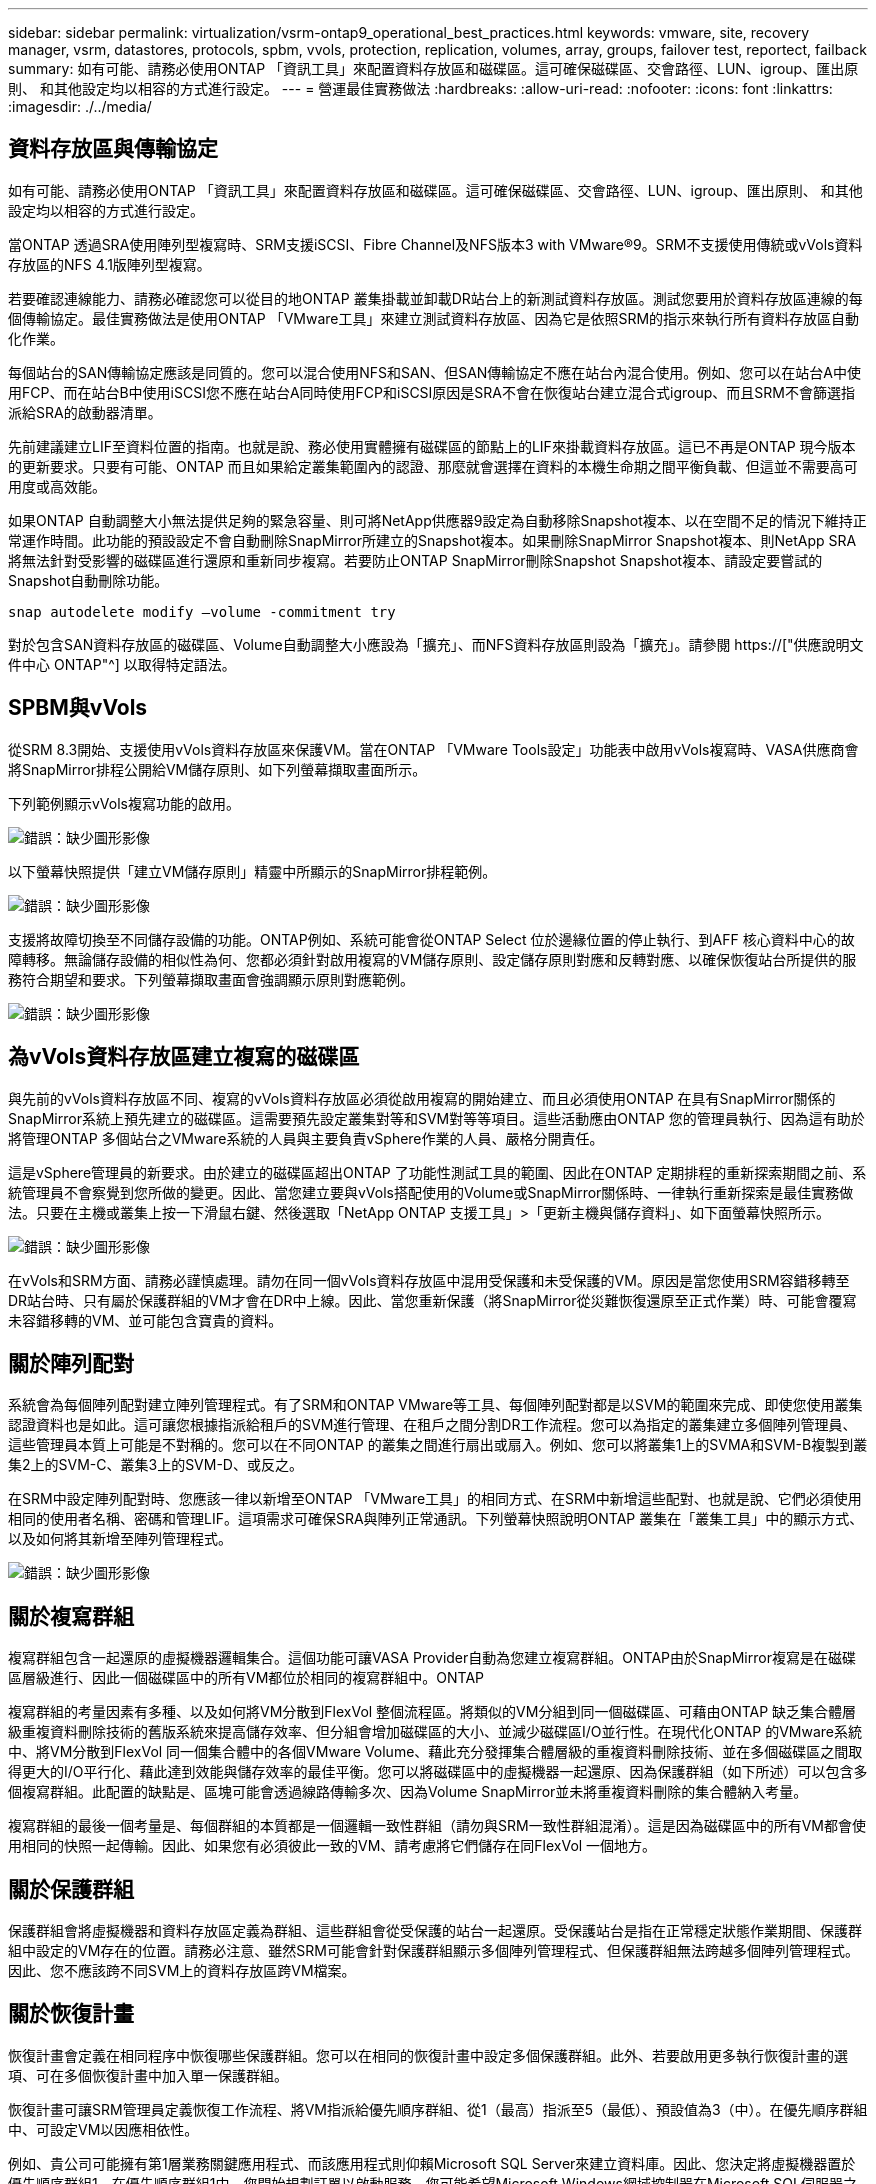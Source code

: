 ---
sidebar: sidebar 
permalink: virtualization/vsrm-ontap9_operational_best_practices.html 
keywords: vmware, site, recovery manager, vsrm, datastores, protocols, spbm, vvols, protection, replication, volumes, array, groups, failover test, reportect, failback 
summary: 如有可能、請務必使用ONTAP 「資訊工具」來配置資料存放區和磁碟區。這可確保磁碟區、交會路徑、LUN、igroup、匯出原則、 和其他設定均以相容的方式進行設定。 
---
= 營運最佳實務做法
:hardbreaks:
:allow-uri-read: 
:nofooter: 
:icons: font
:linkattrs: 
:imagesdir: ./../media/




== 資料存放區與傳輸協定

如有可能、請務必使用ONTAP 「資訊工具」來配置資料存放區和磁碟區。這可確保磁碟區、交會路徑、LUN、igroup、匯出原則、 和其他設定均以相容的方式進行設定。

當ONTAP 透過SRA使用陣列型複寫時、SRM支援iSCSI、Fibre Channel及NFS版本3 with VMware®9。SRM不支援使用傳統或vVols資料存放區的NFS 4.1版陣列型複寫。

若要確認連線能力、請務必確認您可以從目的地ONTAP 叢集掛載並卸載DR站台上的新測試資料存放區。測試您要用於資料存放區連線的每個傳輸協定。最佳實務做法是使用ONTAP 「VMware工具」來建立測試資料存放區、因為它是依照SRM的指示來執行所有資料存放區自動化作業。

每個站台的SAN傳輸協定應該是同質的。您可以混合使用NFS和SAN、但SAN傳輸協定不應在站台內混合使用。例如、您可以在站台A中使用FCP、而在站台B中使用iSCSI您不應在站台A同時使用FCP和iSCSI原因是SRA不會在恢復站台建立混合式igroup、而且SRM不會篩選指派給SRA的啟動器清單。

先前建議建立LIF至資料位置的指南。也就是說、務必使用實體擁有磁碟區的節點上的LIF來掛載資料存放區。這已不再是ONTAP 現今版本的更新要求。只要有可能、ONTAP 而且如果給定叢集範圍內的認證、那麼就會選擇在資料的本機生命期之間平衡負載、但這並不需要高可用度或高效能。

如果ONTAP 自動調整大小無法提供足夠的緊急容量、則可將NetApp供應器9設定為自動移除Snapshot複本、以在空間不足的情況下維持正常運作時間。此功能的預設設定不會自動刪除SnapMirror所建立的Snapshot複本。如果刪除SnapMirror Snapshot複本、則NetApp SRA將無法針對受影響的磁碟區進行還原和重新同步複寫。若要防止ONTAP SnapMirror刪除Snapshot Snapshot複本、請設定要嘗試的Snapshot自動刪除功能。

....
snap autodelete modify –volume -commitment try
....
對於包含SAN資料存放區的磁碟區、Volume自動調整大小應設為「擴充」、而NFS資料存放區則設為「擴充」。請參閱 https://["供應說明文件中心 ONTAP"^] 以取得特定語法。



== SPBM與vVols

從SRM 8.3開始、支援使用vVols資料存放區來保護VM。當在ONTAP 「VMware Tools設定」功能表中啟用vVols複寫時、VASA供應商會將SnapMirror排程公開給VM儲存原則、如下列螢幕擷取畫面所示。

下列範例顯示vVols複寫功能的啟用。

image:vsrm-ontap9_image2.png["錯誤：缺少圖形影像"]

以下螢幕快照提供「建立VM儲存原則」精靈中所顯示的SnapMirror排程範例。

image:vsrm-ontap9_image3.png["錯誤：缺少圖形影像"]

支援將故障切換至不同儲存設備的功能。ONTAP例如、系統可能會從ONTAP Select 位於邊緣位置的停止執行、到AFF 核心資料中心的故障轉移。無論儲存設備的相似性為何、您都必須針對啟用複寫的VM儲存原則、設定儲存原則對應和反轉對應、以確保恢復站台所提供的服務符合期望和要求。下列螢幕擷取畫面會強調顯示原則對應範例。

image:vsrm-ontap9_image4.png["錯誤：缺少圖形影像"]



== 為vVols資料存放區建立複寫的磁碟區

與先前的vVols資料存放區不同、複寫的vVols資料存放區必須從啟用複寫的開始建立、而且必須使用ONTAP 在具有SnapMirror關係的SnapMirror系統上預先建立的磁碟區。這需要預先設定叢集對等和SVM對等等項目。這些活動應由ONTAP 您的管理員執行、因為這有助於將管理ONTAP 多個站台之VMware系統的人員與主要負責vSphere作業的人員、嚴格分開責任。

這是vSphere管理員的新要求。由於建立的磁碟區超出ONTAP 了功能性測試工具的範圍、因此在ONTAP 定期排程的重新探索期間之前、系統管理員不會察覺到您所做的變更。因此、當您建立要與vVols搭配使用的Volume或SnapMirror關係時、一律執行重新探索是最佳實務做法。只要在主機或叢集上按一下滑鼠右鍵、然後選取「NetApp ONTAP 支援工具」>「更新主機與儲存資料」、如下面螢幕快照所示。

image:vsrm-ontap9_image5.png["錯誤：缺少圖形影像"]

在vVols和SRM方面、請務必謹慎處理。請勿在同一個vVols資料存放區中混用受保護和未受保護的VM。原因是當您使用SRM容錯移轉至DR站台時、只有屬於保護群組的VM才會在DR中上線。因此、當您重新保護（將SnapMirror從災難恢復還原至正式作業）時、可能會覆寫未容錯移轉的VM、並可能包含寶貴的資料。



== 關於陣列配對

系統會為每個陣列配對建立陣列管理程式。有了SRM和ONTAP VMware等工具、每個陣列配對都是以SVM的範圍來完成、即使您使用叢集認證資料也是如此。這可讓您根據指派給租戶的SVM進行管理、在租戶之間分割DR工作流程。您可以為指定的叢集建立多個陣列管理員、這些管理員本質上可能是不對稱的。您可以在不同ONTAP 的叢集之間進行扇出或扇入。例如、您可以將叢集1上的SVMA和SVM-B複製到叢集2上的SVM-C、叢集3上的SVM-D、或反之。

在SRM中設定陣列配對時、您應該一律以新增至ONTAP 「VMware工具」的相同方式、在SRM中新增這些配對、也就是說、它們必須使用相同的使用者名稱、密碼和管理LIF。這項需求可確保SRA與陣列正常通訊。下列螢幕快照說明ONTAP 叢集在「叢集工具」中的顯示方式、以及如何將其新增至陣列管理程式。

image:vsrm-ontap9_image6.jpg["錯誤：缺少圖形影像"]



== 關於複寫群組

複寫群組包含一起還原的虛擬機器邏輯集合。這個功能可讓VASA Provider自動為您建立複寫群組。ONTAP由於SnapMirror複寫是在磁碟區層級進行、因此一個磁碟區中的所有VM都位於相同的複寫群組中。ONTAP

複寫群組的考量因素有多種、以及如何將VM分散到FlexVol 整個流程區。將類似的VM分組到同一個磁碟區、可藉由ONTAP 缺乏集合體層級重複資料刪除技術的舊版系統來提高儲存效率、但分組會增加磁碟區的大小、並減少磁碟區I/O並行性。在現代化ONTAP 的VMware系統中、將VM分散到FlexVol 同一個集合體中的各個VMware Volume、藉此充分發揮集合體層級的重複資料刪除技術、並在多個磁碟區之間取得更大的I/O平行化、藉此達到效能與儲存效率的最佳平衡。您可以將磁碟區中的虛擬機器一起還原、因為保護群組（如下所述）可以包含多個複寫群組。此配置的缺點是、區塊可能會透過線路傳輸多次、因為Volume SnapMirror並未將重複資料刪除的集合體納入考量。

複寫群組的最後一個考量是、每個群組的本質都是一個邏輯一致性群組（請勿與SRM一致性群組混淆）。這是因為磁碟區中的所有VM都會使用相同的快照一起傳輸。因此、如果您有必須彼此一致的VM、請考慮將它們儲存在同FlexVol 一個地方。



== 關於保護群組

保護群組會將虛擬機器和資料存放區定義為群組、這些群組會從受保護的站台一起還原。受保護站台是指在正常穩定狀態作業期間、保護群組中設定的VM存在的位置。請務必注意、雖然SRM可能會針對保護群組顯示多個陣列管理程式、但保護群組無法跨越多個陣列管理程式。因此、您不應該跨不同SVM上的資料存放區跨VM檔案。



== 關於恢復計畫

恢復計畫會定義在相同程序中恢復哪些保護群組。您可以在相同的恢復計畫中設定多個保護群組。此外、若要啟用更多執行恢復計畫的選項、可在多個恢復計畫中加入單一保護群組。

恢復計畫可讓SRM管理員定義恢復工作流程、將VM指派給優先順序群組、從1（最高）指派至5（最低）、預設值為3（中）。在優先順序群組中、可設定VM以因應相依性。

例如、貴公司可能擁有第1層業務關鍵應用程式、而該應用程式則仰賴Microsoft SQL Server來建立資料庫。因此、您決定將虛擬機器置於優先順序群組1。在優先順序群組1中、您開始規劃訂單以啟動服務。您可能希望Microsoft Windows網域控制器在Microsoft SQL伺服器之前開機、而Microsoft SQL伺服器必須在應用程式伺服器之前上線、依此類推。您可以將所有這些VM新增至優先順序群組、然後設定相依性、因為相依性僅適用於指定的優先順序群組。

NetApp強烈建議您與應用程式團隊合作、瞭解容錯移轉案例中所需的作業順序、並據此建構您的恢復計畫。



== 測試容錯移轉

最佳實務做法是、只要對受保護的VM儲存設備組態進行變更、就必須執行測試容錯移轉。如此可確保在發生災難時、您可以信任Site Recovery Manager能夠在預期的RTO目標內還原服務。

NetApp也建議偶爾確認來賓應用程式功能、尤其是在重新設定VM儲存設備之後。

執行測試還原作業時、會在ESXi主機上為VM建立私有測試球型網路。不過、此網路不會自動連線至任何實體網路介面卡、因此無法在ESXi主機之間提供連線功能。為了在DR測試期間允許在不同ESXi主機上執行的VM之間進行通訊、會在DR站台的ESXi主機之間建立實體私有網路。若要驗證測試網路是否為私有網路、可以實體分隔測試網路、或使用VLAN或VLAN標記來分隔測試網路。此網路必須與正式作業網路隔離、因為在恢復VM時、無法將其置於可能與實際正式作業系統衝突的IP位址正式作業網路上。在SRM中建立恢復計畫時、所建立的測試網路可選取為私有網路、以便在測試期間連接VM。

在測試通過驗證且不再需要之後、請執行清除作業。執行清除功能會將受保護的VM恢復至初始狀態、並將恢復計畫重設為「就緒」狀態。



== 容錯移轉考量

除了本指南所述的作業順序之外、還有其他幾個考量因素是站台容錯移轉。

您可能必須面對的一個問題是站台之間的網路差異。某些環境可能會在主要站台和DR站台上使用相同的網路IP位址。這項功能稱為「延伸虛擬LAN（VLAN）」或「延伸網路設定」。其他環境可能需要在主要站台使用不同的網路IP位址（例如不同的VLAN）、相對於DR站台。

VMware提供多種方法來解決此問題。例如VMware NSS-T Data Center等網路虛擬化技術、會從作業環境的第2層到第7層、將整個網路堆疊抽象化、以提供更多可攜的解決方案。您可以閱讀更多有關SRM NSX-T選項的資訊 https://["請按這裡"^]。

SRM也可讓您在VM恢復時變更其網路組態。此重新設定包括IP位址、閘道位址和DNS伺服器設定等設定。不同的網路設定會在個別虛擬機器恢復時套用、可在還原計畫中的虛擬機器內容設定中指定。

若要設定SRM將不同的網路設定套用到多個VM、而不需要編輯恢復計畫中每個VM的內容、VMware提供一種稱為DR-IP-customizer的工具。如需如何使用此公用程式的相關資訊、請參閱VMware的文件 https://["請按這裡"^]。



== 重新保護

恢復之後、恢復站台將成為新的正式作業站台。由於恢復作業中斷了SnapMirror複寫、因此新的正式作業站台不會受到任何未來災難的保護。最佳實務做法是在恢復後立即將新的正式作業站台保護到另一個站台。如果原始正式作業站台可運作、VMware管理員可以將原始正式作業站台當作新的恢復站台、以保護新正式作業站台、有效反轉保護方向。只有在非災難性故障時、才能使用重新保護功能。因此、原始vCenter Server、ESXi伺服器、SRM伺服器及對應的資料庫最終必須可還原。如果無法使用、則必須建立新的保護群組和新的恢復計畫。



== 容錯回復

容錯回復作業基本上是以不同於以往的方向進行容錯移轉。最佳實務做法是在嘗試容錯回復之前、或是在容錯移轉至原始站台之前、先確認原始站台是否恢復為可接受的功能層級。如果原始站台仍遭入侵、您應該延遲容錯回復、直到故障獲得充分補救為止。

另一個容錯回復最佳做法是在完成重新保護後、在執行最終容錯回復之前、一律執行測試容錯移轉。如此可驗證原始站台上的系統是否能夠完成作業。



== 重新保護原始網站

在容錯回復之後、您應該向所有利害關係人確認他們的服務已恢復正常、然後再執行重新保護、

在容錯回復後執行重新保護、基本上會使環境回到最初的狀態、並再次從正式作業站台執行SnapMirror複寫至還原站台。
